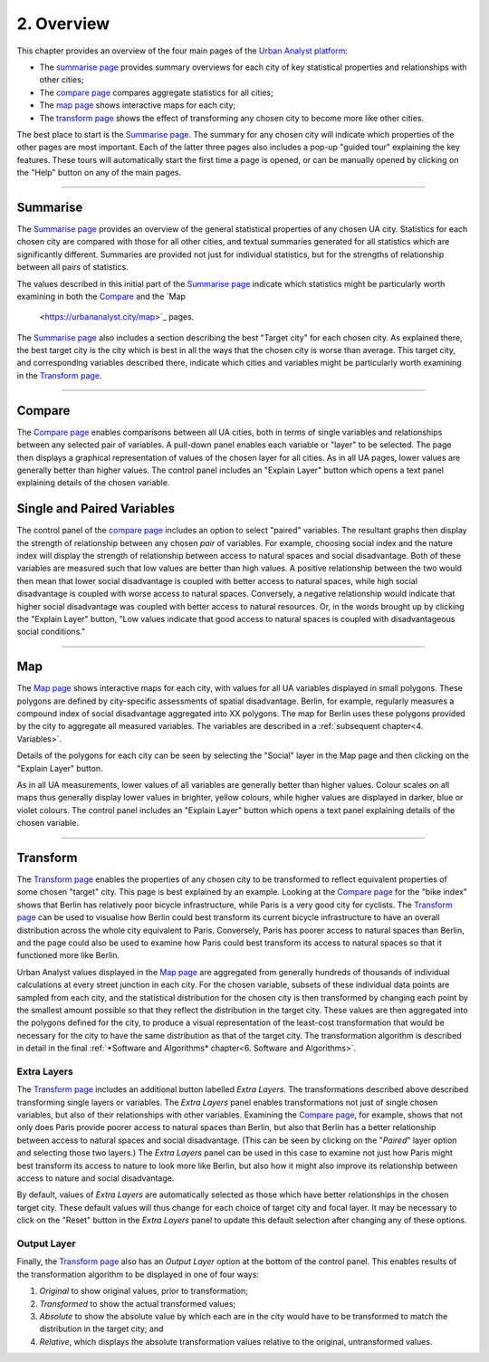 2. Overview
###########

This chapter provides an overview of the four main pages of the `Urban Analyst
platform <https://urbananalyst.city>`_:

- The `summarise page <https://urbananalyst.city/summarise>`_ provides summary
  overviews for each city of key statistical properties and relationships with
  other cities;
- The `compare page <https://urbananalyst.city/compare>`_ compares aggregate
  statistics for all cities;
- The `map page <https://urbananalyst.city/maps>`_ shows interactive maps for
  each city;
- The `transform page <https://urbananalyst.city/transform>`_ shows the effect of
  transforming any chosen city to become more like other cities.

The best place to start is the `Summarise
page <https://urbananalyst.city/summarise>`_. The summary for any chosen city
will indicate which properties of the other pages are most important. Each of
the latter three pages also includes a pop-up "guided tour" explaining the key
features. These tours will automatically start the first time a page is opened,
or can be manually opened by clicking on the "Help" button on any of the main
pages.

----

Summarise
*********

The `Summarise page <https://urbananalyst.city/summarise>`_ provides an overview
of the general statistical properties of any chosen UA city. Statistics for
each chosen city are compared with those for all other cities, and textual
summaries generated for all statistics which are significantly different.
Summaries are provided not just for individual statistics, but for the
strengths of relationship between all pairs of statistics.

The values described in this initial part of the `Summarise
page <https://urbananalyst.city/summarise>`_ indicate which statistics might be
particularly worth examining in both the
`Compare <https://urbananalyst.city/compare>`_ and the `Map
 <https://urbananalyst.city/map>`_ pages.

The `Summarise page <https://urbananalyst.city/summarise>`_ also includes a
section describing the best "Target city" for each chosen city. As explained
there, the best target city is the city which is best in all the ways that the
chosen city is worse than average. This target city, and corresponding
variables described there, indicate which cities and variables might be
particularly worth examining in the `Transform
page <https://urbananalyst.city/transform>`_.


----

Compare
*******

The `Compare page <https://urbananalyst.city/compare>`_ enables comparisons
between all UA cities, both in terms of single variables and relationships
between any selected pair of variables. A pull-down panel enables each variable
or "layer" to be selected. The page then displays a graphical representation of
values of the chosen layer for all cities. As in all UA pages, lower values are
generally better than higher values. The control panel includes an "Explain
Layer" button which opens a text panel explaining details of the chosen
variable.

Single and Paired Variables
***************************

The control panel of the `compare page <https://urbananalyst.city/compare>`_
includes an option to select "paired" variables. The resultant graphs then
display the strength of relationship between any chosen *pair* of variables.
For example, choosing social index and the nature index will display the
strength of relationship between access to natural spaces and social
disadvantage. Both of these variables are measured such that low values are
better than high values. A positive relationship between the two would then
mean that lower social disadvantage is coupled with better access to natural
spaces, while high social disadvantage is coupled with worse access to natural
spaces. Conversely, a negative relationship would indicate that higher social
disadvantage was coupled with better access to natural resources. Or, in the
words brought up by clicking the "Explain Layer" button, "Low values indicate
that good access to natural spaces is coupled with disadvantageous social
conditions."

----

Map
***

The `Map page <https://urbananalyst.city/map>`_ shows interactive maps for each
city, with values for all UA variables displayed in small polygons. These
polygons are defined by city-specific assessments of spatial disadvantage.
Berlin, for example, regularly measures a compound index of social disadvantage
aggregated into XX polygons. The map for Berlin uses these polygons provided by
the city to aggregate all measured variables. The variables are described in a
:ref:`subsequent chapter<4. Variables>`.

Details of the polygons for each city can be seen by selecting the "Social"
layer in the Map page and then clicking on the "Explain Layer" button.

As in all UA measurements, lower values of all variables are generally better
than higher values. Colour scales on all maps thus generally display lower
values in brighter, yellow colours, while higher values are displayed in
darker, blue or violet colours. The control panel includes an "Explain Layer"
button which opens a text panel explaining details of the chosen variable.

----

Transform
*********

The `Transform page <https://urbananalyst.city/transform>`_ enables the
properties of any chosen city to be transformed to reflect equivalent
properties of some chosen "target" city. This page is best explained by an
example. Looking at the `Compare page <https://urbananalyst.city/compare>`_ for
the "bike index" shows that Berlin has relatively poor bicycle infrastructure,
while Paris is a very good city for cyclists. The
`Transform page <https://urbananalyst.city/transform>`_ can be used to visualise
how Berlin could best transform its current bicycle infrastructure to have an
overall distribution across the whole city equivalent to Paris. Conversely,
Paris has poorer access to natural spaces than Berlin, and the page could also
be used to examine how Paris could best transform its access to natural spaces
so that it functioned more like Berlin.

Urban Analyst values displayed in the `Map page <https://urbananalyst.city/map>`_
are aggregated from generally hundreds of thousands of individual calculations
at every street junction in each city. For the chosen variable, subsets of
these individual data points are sampled from each city, and the statistical
distribution for the chosen city is then transformed by changing each point by
the smallest amount possible so that they reflect the distribution in the
target city. These values are then aggregated into the polygons defined for the
city, to produce a visual representation of the least-cost transformation that
would be necessary for the city to have the same distribution as that of the
target city. The transformation algorithm is described in detail in the final
:ref:`*Software and Algorithms* chapter<6. Software and Algorithms>`.

Extra Layers
============

The `Transform page <https://urbananalyst.city/transform>`_ includes an
additional button labelled *Extra Layers*. The transformations described above
described transforming single layers or variables. The *Extra Layers* panel
enables transformations not just of single chosen variables, but also of their
relationships with other variables. Examining the `Compare
page <https://urbananalyst.city/compare>`_, for example, shows that not only does
Paris provide poorer access to natural spaces than Berlin, but also that Berlin
has a better relationship between access to natural spaces and social
disadvantage. (This can be seen by clicking on the "*Paired*" layer option and
selecting those two layers.) The *Extra Layers* panel can be used in this case
to examine not just how Paris might best transform its access to nature to look
more like Berlin, but also how it might also improve its relationship between
access to nature and social disadvantage.

By default, values of *Extra Layers* are automatically selected as those which
have better relationships in the chosen target city. These default values will
thus change for each choice of target city and focal layer. It may be necessary
to click on the "Reset" button in the *Extra Layers* panel to update this
default selection after changing any of these options.

Output Layer
============

Finally, the `Transform page <https://urbananalyst.city/transform>`_ also has an
*Output Layer* option at the bottom of the control panel. This enables results
of the transformation algorithm to be displayed in one of four ways:

1. *Original* to show original values, prior to transformation;
2. *Transformed* to show the actual transformed values;
3. *Absolute* to show the absolute value by which each are in the city would
   have to be transformed to match the distribution in the target city; and
4. *Relative*, which displays the absolute transformation values relative to
   the original, untransformed values.
